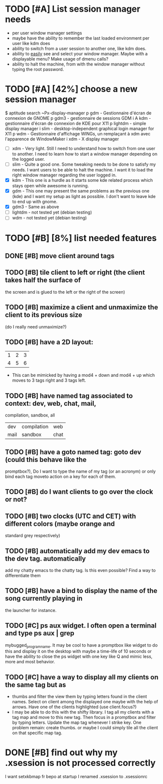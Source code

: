 * TODO [#A] List session manager needs
  - per user window manager settings
  - maybe have the ability to remember the last loaded environment per
    user like kdm does
  - ability to switch from a user session to another one, like kdm
    does.
  - ability to _easily_ see and select your window manager. Maybe with
    a displayable menu? Make usage of dmenu calls?
  - ability to halt the machine, from with the window manager without
    typing the root password.
* TODO [#A] [42%] choose a new session manager
  $ aptitude search ~Px-display-manager
  p   gdm                            - Gestionnaire d'écran de connexion de GNOME
  p   gdm3                           - gestionnaire de sessions GDM
  i A kdm                            - gestionnaire d'écran de connexion de KDE pour X11
  p   lightdm                        - simple display manager
  i   slim                           - desktop-independent graphical login manager for X11
  p   wdm                            - Gestionnaire d'affichage WINGs, un remplaçant à xdm avec l'apparence de WindowMaker
  i   xdm                            - X display manager

  - [ ] xdm - Very light. Still I need to understand how to switch from
    one user to another. I need to learn how to start a window manager
    depending on the logged user.
  - [ ] slim - Quite a good one. Some tweaking needs to be done to satisfy
    my needs. I want users to be able to halt the machine. I want it
    to load the right window manager regarding the user logged in.
  - [X] kdm - This one is a hurdle as it starts some kde related process
    which stays open while awesome is running.
  - [X] gdm - This one may present the same problems as the previous one
    (kde) and I want my setup as light as possible. I don't want to
    leave kde to end up with gnome.
  - [X] gdm3 - Same as above
  - [ ] lightdm - not tested yet (debian testing)
  - [ ] wdm - not tested yet (debian testing)
* TODO [#B] [8%] list needed features
** DONE [#B] move client around tags
   CLOSED: [2013-01-22 mar. 18:07]
** TODO [#B] tile client to left or right (the client takes half the surface of
    the screen and is glued to the left or the right of the screen)
** TODO [#B] maximize a client and unmaximize the client to its previous size
    (do I really need unmaximize?)
** TODO [#B] have a 2D layout:
    | 1 | 2 | 3 |
    | 4 | 5 | 6 |
   - This can be mimicked by having a mod4 + down and mod4 + up which
     moves to 3 tags right and 3 tags left.
** TODO [#B] have named tag associated to context: dev, web, chat, mail,
    compilation, sandbox, all
    | dev  | compilation | web  |
    | mail | sandbox     | chat |
** TODO [#B] have a goto named tag: goto dev (could this behave like the
    promptbox?), Do I want to type the name of my tag (or an
    acronym) or only bind each tag moveto action on a key for each
    of them.
** TODO [#B] do I want clients to go over the clock or not?
** TODO [#B] two clocks (UTC and CET) with different colors (maybe orange and
    standard grey respectively)
** TODO [#B] automatically add my dev emacs to the dev tag. automatically
    add my chatty emacs to the chatty tag. Is this even possible?
    Find a way to differentiate them
** TODO [#B] have a bind to display the name of the song currently playing in
    the launcher for instance.
** TODO [#C] ps aux widget. I often open a terminal and type ps aux | grep
    mybugged_program_name. It may be cool to have a promptbox like
    widget to do this and display it on the desktop with maybe a
    time-life of 10 seconds or have the ability to close the ps widget
    with one key like Q and mimic less, more and most behavior.
** TODO [#C] have a way to display all my clients on the same tag but as
    - thumbs and filter the view them by typing letters found in the
      client names. Select on client among the displayed one maybe
      with the help of arrows. Have one of the clients highlighted
      (use client.focus?)
    - I may be able to do this with the shifty library. I tag all my
      clients with a tag map and move to this new tag. Then focus in a
      promptbox and filter by typing letters. Update the map tag
      whenever I strike key. One problem remain: create thumbs. or
      maybe I could simply tile all the client on that specific map
      tag.
* DONE [#B] find out why my .xsession is not processed correctly
  CLOSED: [2013-08-20 Tue 14:05]
  I want setxkbmap fr bepo at startup
  I renamed .xsession to .xsessionrc
